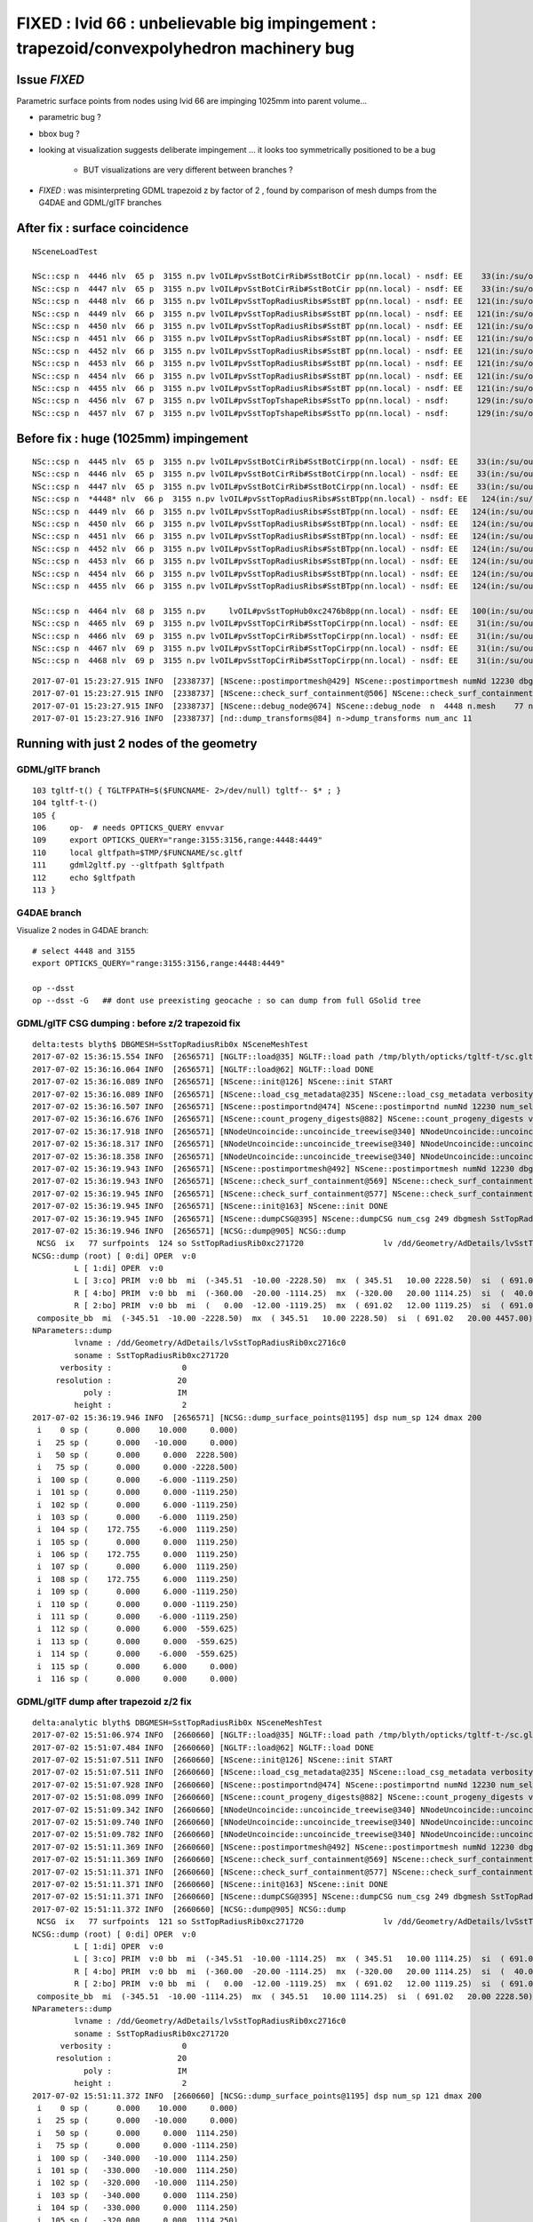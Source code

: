 
FIXED : lvid 66 : unbelievable big impingement  : trapezoid/convexpolyhedron machinery bug
==============================================================================================

Issue *FIXED*
---------------

Parametric surface points from nodes using lvid 66 are impinging 1025mm into parent volume...

* parametric bug ?
* bbox bug ?

* looking at visualization suggests deliberate impingement ... it looks 
  too symmetrically positioned to be a bug  

    * BUT visualizations are very different between branches ?

* *FIXED* : was misinterpreting GDML trapezoid z by factor of 2 , found 
  by comparison of mesh dumps from the G4DAE and GDML/glTF branches


After fix : surface coincidence
---------------------------------

::

    NSceneLoadTest 

    NSc::csp n  4446 nlv  65 p  3155 n.pv lvOIL#pvSstBotCirRib#SstBotCir pp(nn.local) - nsdf: EE    33(in:/su/ou/er)  27   6   0   6   -430.000    -0.000 ep 1.000000e-03 [-4.300000e+02,-0.000000e+00] 
    NSc::csp n  4447 nlv  65 p  3155 n.pv lvOIL#pvSstBotCirRib#SstBotCir pp(nn.local) - nsdf: EE    33(in:/su/ou/er)  27   6   0   6   -430.000    -0.000 ep 1.000000e-03 [-4.300000e+02,-0.000000e+00] 
    NSc::csp n  4448 nlv  66 p  3155 n.pv lvOIL#pvSstTopRadiusRibs#SstBT pp(nn.local) - nsdf: EE   121(in:/su/ou/er)  12 109   0 109   -340.000     0.000 ep 1.000000e-03 [-3.400000e+02,0.000000e+00] 
    NSc::csp n  4449 nlv  66 p  3155 n.pv lvOIL#pvSstTopRadiusRibs#SstBT pp(nn.local) - nsdf: EE   121(in:/su/ou/er)  12 109   0 109   -340.000     0.000 ep 1.000000e-03 [-3.400000e+02,0.000000e+00] 
    NSc::csp n  4450 nlv  66 p  3155 n.pv lvOIL#pvSstTopRadiusRibs#SstBT pp(nn.local) - nsdf: EE   121(in:/su/ou/er)  12 109   0 109   -340.000     0.000 ep 1.000000e-03 [-3.400000e+02,0.000000e+00] 
    NSc::csp n  4451 nlv  66 p  3155 n.pv lvOIL#pvSstTopRadiusRibs#SstBT pp(nn.local) - nsdf: EE   121(in:/su/ou/er)  12 109   0 109   -340.000     0.000 ep 1.000000e-03 [-3.400000e+02,0.000000e+00] 
    NSc::csp n  4452 nlv  66 p  3155 n.pv lvOIL#pvSstTopRadiusRibs#SstBT pp(nn.local) - nsdf: EE   121(in:/su/ou/er)  12 109   0 109   -340.000     0.000 ep 1.000000e-03 [-3.400000e+02,0.000000e+00] 
    NSc::csp n  4453 nlv  66 p  3155 n.pv lvOIL#pvSstTopRadiusRibs#SstBT pp(nn.local) - nsdf: EE   121(in:/su/ou/er)  12 109   0 109   -340.000     0.000 ep 1.000000e-03 [-3.400000e+02,0.000000e+00] 
    NSc::csp n  4454 nlv  66 p  3155 n.pv lvOIL#pvSstTopRadiusRibs#SstBT pp(nn.local) - nsdf: EE   121(in:/su/ou/er)  12 109   0 109   -340.000     0.000 ep 1.000000e-03 [-3.400000e+02,0.000000e+00] 
    NSc::csp n  4455 nlv  66 p  3155 n.pv lvOIL#pvSstTopRadiusRibs#SstBT pp(nn.local) - nsdf: EE   121(in:/su/ou/er)  12 109   0 109   -340.000     0.000 ep 1.000000e-03 [-3.400000e+02,0.000000e+00] 
    NSc::csp n  4456 nlv  67 p  3155 n.pv lvOIL#pvSstTopTshapeRibs#SstTo pp(nn.local) - nsdf:      129(in:/su/ou/er) 129   0   0   0   -339.421   -80.579 ep 1.000000e-03 [-3.394209e+02,-8.057910e+01] 
    NSc::csp n  4457 nlv  67 p  3155 n.pv lvOIL#pvSstTopTshapeRibs#SstTo pp(nn.local) - nsdf:      129(in:/su/ou/er) 129   0   0   0   -339.421   -80.579 ep 1.000000e-03 [-3.394209e+02,-8.057910e+01] 


Before fix : huge (1025mm) impingement
----------------------------------------

::

    NSc::csp n  4445 nlv  65 p  3155 n.pv lvOIL#pvSstBotCirRib#SstBotCirpp(nn.local) - nsdf: EE    33(in:/su/ou/er)  27   6   0   6   -430.000    -0.000 ep 1.000000e-03 [-4.300000e+02,-0.000000e+00] 
    NSc::csp n  4446 nlv  65 p  3155 n.pv lvOIL#pvSstBotCirRib#SstBotCirpp(nn.local) - nsdf: EE    33(in:/su/ou/er)  27   6   0   6   -430.000    -0.000 ep 1.000000e-03 [-4.300000e+02,-0.000000e+00] 
    NSc::csp n  4447 nlv  65 p  3155 n.pv lvOIL#pvSstBotCirRib#SstBotCirpp(nn.local) - nsdf: EE    33(in:/su/ou/er)  27   6   0   6   -430.000    -0.000 ep 1.000000e-03 [-4.300000e+02,-0.000000e+00] 
    NSc::csp n  *4448* nlv  66 p  3155 n.pv lvOIL#pvSstTopRadiusRibs#SstBTpp(nn.local) - nsdf: EE   124(in:/su/ou/er)   0  96  28 124      0.000  1025.250 ep 1.000000e-03 [0.000000e+00,1.025250e+03] 
    NSc::csp n  4449 nlv  66 p  3155 n.pv lvOIL#pvSstTopRadiusRibs#SstBTpp(nn.local) - nsdf: EE   124(in:/su/ou/er)   0  96  28 124      0.000  1025.250 ep 1.000000e-03 [0.000000e+00,1.025250e+03] 
    NSc::csp n  4450 nlv  66 p  3155 n.pv lvOIL#pvSstTopRadiusRibs#SstBTpp(nn.local) - nsdf: EE   124(in:/su/ou/er)   0  96  28 124      0.000  1025.250 ep 1.000000e-03 [0.000000e+00,1.025250e+03] 
    NSc::csp n  4451 nlv  66 p  3155 n.pv lvOIL#pvSstTopRadiusRibs#SstBTpp(nn.local) - nsdf: EE   124(in:/su/ou/er)   0  96  28 124      0.000  1025.250 ep 1.000000e-03 [0.000000e+00,1.025250e+03] 
    NSc::csp n  4452 nlv  66 p  3155 n.pv lvOIL#pvSstTopRadiusRibs#SstBTpp(nn.local) - nsdf: EE   124(in:/su/ou/er)   0  96  28 124      0.000  1025.250 ep 1.000000e-03 [0.000000e+00,1.025250e+03] 
    NSc::csp n  4453 nlv  66 p  3155 n.pv lvOIL#pvSstTopRadiusRibs#SstBTpp(nn.local) - nsdf: EE   124(in:/su/ou/er)   0  96  28 124      0.000  1025.250 ep 1.000000e-03 [0.000000e+00,1.025250e+03] 
    NSc::csp n  4454 nlv  66 p  3155 n.pv lvOIL#pvSstTopRadiusRibs#SstBTpp(nn.local) - nsdf: EE   124(in:/su/ou/er)   0  96  28 124      0.000  1025.250 ep 1.000000e-03 [0.000000e+00,1.025250e+03] 
    NSc::csp n  4455 nlv  66 p  3155 n.pv lvOIL#pvSstTopRadiusRibs#SstBTpp(nn.local) - nsdf: EE   124(in:/su/ou/er)   0  96  28 124      0.000  1025.250 ep 1.000000e-03 [0.000000e+00,1.025250e+03] 

    NSc::csp n  4464 nlv  68 p  3155 n.pv     lvOIL#pvSstTopHub0xc2476b8pp(nn.local) - nsdf: EE   100(in:/su/ou/er)  75  25   0  25   -340.000     0.000 ep 1.000000e-03 [-3.400000e+02,0.000000e+00] 
    NSc::csp n  4465 nlv  69 p  3155 n.pv lvOIL#pvSstTopCirRib#SstTopCirpp(nn.local) - nsdf: EE    31(in:/su/ou/er)  26   5   0   5   -231.890     0.000 ep 1.000000e-03 [-2.318901e+02,0.000000e+00] 
    NSc::csp n  4466 nlv  69 p  3155 n.pv lvOIL#pvSstTopCirRib#SstTopCirpp(nn.local) - nsdf: EE    31(in:/su/ou/er)  26   5   0   5   -231.890     0.000 ep 1.000000e-03 [-2.318901e+02,0.000000e+00] 
    NSc::csp n  4467 nlv  69 p  3155 n.pv lvOIL#pvSstTopCirRib#SstTopCirpp(nn.local) - nsdf: EE    31(in:/su/ou/er)  26   5   0   5   -231.890     0.000 ep 1.000000e-03 [-2.318901e+02,0.000000e+00] 
    NSc::csp n  4468 nlv  69 p  3155 n.pv lvOIL#pvSstTopCirRib#SstTopCirpp(nn.local) - nsdf: EE    31(in:/su/ou/er)  26   5   0   5   -231.890     0.000 ep 1.000000e-03 [-2.318901e+02,0.000000e+00] 



::

    2017-07-01 15:23:27.915 INFO  [2338737] [NScene::postimportmesh@429] NScene::postimportmesh numNd 12230 dbgnode 4448 dbgnode_list 1 verbosity 1
    2017-07-01 15:23:27.915 INFO  [2338737] [NScene::check_surf_containment@506] NScene::check_surf_containment (csc) verbosity 1
    2017-07-01 15:23:27.915 INFO  [2338737] [NScene::debug_node@674] NScene::debug_node  n  4448 n.mesh    77 n.lv  66 p.lv  90 p  3155 n.pv lvOIL#pvSstTopRadiusRibs#SstBT
    2017-07-01 15:23:27.916 INFO  [2338737] [nd::dump_transforms@84] n->dump_transforms num_anc 11



Running with just 2 nodes of the geometry
---------------------------------------------

GDML/glTF branch
~~~~~~~~~~~~~~~~~~~~

::

    103 tgltf-t() { TGLTFPATH=$($FUNCNAME- 2>/dev/null) tgltf-- $* ; }
    104 tgltf-t-()
    105 {   
    106     op-  # needs OPTICKS_QUERY envvar 
    109     export OPTICKS_QUERY="range:3155:3156,range:4448:4449"
    110     local gltfpath=$TMP/$FUNCNAME/sc.gltf
    111     gdml2gltf.py --gltfpath $gltfpath
    112     echo $gltfpath
    113 }


G4DAE branch
~~~~~~~~~~~~~~~~~

Visualize 2 nodes in G4DAE branch::

    # select 4448 and 3155
    export OPTICKS_QUERY="range:3155:3156,range:4448:4449"

    op --dsst
    op --dsst -G   ## dont use preexisting geocache : so can dump from full GSolid tree



GDML/glTF CSG dumping : before z/2 trapezoid fix
~~~~~~~~~~~~~~~~~~~~~~~~~~~~~~~~~~~~~~~~~~~~~~~~~~~

::

    delta:tests blyth$ DBGMESH=SstTopRadiusRib0x NSceneMeshTest 
    2017-07-02 15:36:15.554 INFO  [2656571] [NGLTF::load@35] NGLTF::load path /tmp/blyth/opticks/tgltf-t/sc.gltf
    2017-07-02 15:36:16.064 INFO  [2656571] [NGLTF::load@62] NGLTF::load DONE
    2017-07-02 15:36:16.089 INFO  [2656571] [NScene::init@126] NScene::init START
    2017-07-02 15:36:16.089 INFO  [2656571] [NScene::load_csg_metadata@235] NScene::load_csg_metadata verbosity 1 num_meshes 249
    2017-07-02 15:36:16.507 INFO  [2656571] [NScene::postimportnd@474] NScene::postimportnd numNd 12230 num_selected 2 dbgnode -1 dbgnode_list 0 verbosity 1
    2017-07-02 15:36:16.676 INFO  [2656571] [NScene::count_progeny_digests@882] NScene::count_progeny_digests verbosity 1 node_count 12230 digest_size 249
    2017-07-02 15:36:17.918 INFO  [2656571] [NNodeUncoincide::uncoincide_treewise@340] NNodeUncoincide::uncoincide_tree TRYING root.left UNCOINCIDE_UNCYCO  root union difference cylinder cone  left union cylinder  right cone 
    2017-07-02 15:36:18.317 INFO  [2656571] [NNodeUncoincide::uncoincide_treewise@340] NNodeUncoincide::uncoincide_tree TRYING root.left UNCOINCIDE_UNCYCO  root union difference cylinder cone  left union cylinder  right cone 
    2017-07-02 15:36:18.358 INFO  [2656571] [NNodeUncoincide::uncoincide_treewise@340] NNodeUncoincide::uncoincide_tree TRYING root.left UNCOINCIDE_UNCYCO  root union difference cylinder cone  left union cylinder  right cone 
    2017-07-02 15:36:19.943 INFO  [2656571] [NScene::postimportmesh@492] NScene::postimportmesh numNd 12230 dbgnode -1 dbgnode_list 0 verbosity 1
    2017-07-02 15:36:19.943 INFO  [2656571] [NScene::check_surf_containment@569] NScene::check_surf_containment (csc) verbosity 1
    2017-07-02 15:36:19.945 INFO  [2656571] [NScene::check_surf_containment@577] NScene::check_surf_containment (csc) verbosity 1 tot 12230 surferr       0       0       0       0
    2017-07-02 15:36:19.945 INFO  [2656571] [NScene::init@163] NScene::init DONE
    2017-07-02 15:36:19.945 INFO  [2656571] [NScene::dumpCSG@395] NScene::dumpCSG num_csg 249 dbgmesh SstTopRadiusRib0x
    2017-07-02 15:36:19.946 INFO  [2656571] [NCSG::dump@905] NCSG::dump
     NCSG  ix   77 surfpoints  124 so SstTopRadiusRib0xc271720                 lv /dd/Geometry/AdDetails/lvSstTopRadiusRib0xc2716c0
    NCSG::dump (root) [ 0:di] OPER  v:0
             L [ 1:di] OPER  v:0
             L [ 3:co] PRIM  v:0 bb  mi  (-345.51  -10.00 -2228.50)  mx  ( 345.51   10.00 2228.50)  si  ( 691.02   20.00 4457.00) 
             R [ 4:bo] PRIM  v:0 bb  mi  (-360.00  -20.00 -1114.25)  mx  (-320.00   20.00 1114.25)  si  (  40.00   40.00 2228.50) 
             R [ 2:bo] PRIM  v:0 bb  mi  (   0.00  -12.00 -1119.25)  mx  ( 691.02   12.00 1119.25)  si  ( 691.02   24.00 2238.50) 
     composite_bb  mi  (-345.51  -10.00 -2228.50)  mx  ( 345.51   10.00 2228.50)  si  ( 691.02   20.00 4457.00) 
    NParameters::dump
             lvname : /dd/Geometry/AdDetails/lvSstTopRadiusRib0xc2716c0
             soname : SstTopRadiusRib0xc271720
          verbosity :               0
         resolution :              20
               poly :              IM
             height :               2
    2017-07-02 15:36:19.946 INFO  [2656571] [NCSG::dump_surface_points@1195] dsp num_sp 124 dmax 200
     i    0 sp (      0.000    10.000     0.000)
     i   25 sp (      0.000   -10.000     0.000)
     i   50 sp (      0.000     0.000  2228.500)
     i   75 sp (      0.000     0.000 -2228.500)
     i  100 sp (      0.000    -6.000 -1119.250)
     i  101 sp (      0.000     0.000 -1119.250)
     i  102 sp (      0.000     6.000 -1119.250)
     i  103 sp (      0.000    -6.000  1119.250)
     i  104 sp (    172.755    -6.000  1119.250)
     i  105 sp (      0.000     0.000  1119.250)
     i  106 sp (    172.755     0.000  1119.250)
     i  107 sp (      0.000     6.000  1119.250)
     i  108 sp (    172.755     6.000  1119.250)
     i  109 sp (      0.000     6.000 -1119.250)
     i  110 sp (      0.000     0.000 -1119.250)
     i  111 sp (      0.000    -6.000 -1119.250)
     i  112 sp (      0.000     6.000  -559.625)
     i  113 sp (      0.000     0.000  -559.625)
     i  114 sp (      0.000    -6.000  -559.625)
     i  115 sp (      0.000     6.000     0.000)
     i  116 sp (      0.000     0.000     0.000)


GDML/glTF dump after trapezoid z/2 fix
~~~~~~~~~~~~~~~~~~~~~~~~~~~~~~~~~~~~~~~~~

::

    delta:analytic blyth$ DBGMESH=SstTopRadiusRib0x NSceneMeshTest 
    2017-07-02 15:51:06.974 INFO  [2660660] [NGLTF::load@35] NGLTF::load path /tmp/blyth/opticks/tgltf-t-/sc.gltf
    2017-07-02 15:51:07.484 INFO  [2660660] [NGLTF::load@62] NGLTF::load DONE
    2017-07-02 15:51:07.511 INFO  [2660660] [NScene::init@126] NScene::init START
    2017-07-02 15:51:07.511 INFO  [2660660] [NScene::load_csg_metadata@235] NScene::load_csg_metadata verbosity 1 num_meshes 249
    2017-07-02 15:51:07.928 INFO  [2660660] [NScene::postimportnd@474] NScene::postimportnd numNd 12230 num_selected 2 dbgnode -1 dbgnode_list 0 verbosity 1
    2017-07-02 15:51:08.099 INFO  [2660660] [NScene::count_progeny_digests@882] NScene::count_progeny_digests verbosity 1 node_count 12230 digest_size 249
    2017-07-02 15:51:09.342 INFO  [2660660] [NNodeUncoincide::uncoincide_treewise@340] NNodeUncoincide::uncoincide_tree TRYING root.left UNCOINCIDE_UNCYCO  root union difference cylinder cone  left union cylinder  right cone 
    2017-07-02 15:51:09.740 INFO  [2660660] [NNodeUncoincide::uncoincide_treewise@340] NNodeUncoincide::uncoincide_tree TRYING root.left UNCOINCIDE_UNCYCO  root union difference cylinder cone  left union cylinder  right cone 
    2017-07-02 15:51:09.782 INFO  [2660660] [NNodeUncoincide::uncoincide_treewise@340] NNodeUncoincide::uncoincide_tree TRYING root.left UNCOINCIDE_UNCYCO  root union difference cylinder cone  left union cylinder  right cone 
    2017-07-02 15:51:11.369 INFO  [2660660] [NScene::postimportmesh@492] NScene::postimportmesh numNd 12230 dbgnode -1 dbgnode_list 0 verbosity 1
    2017-07-02 15:51:11.369 INFO  [2660660] [NScene::check_surf_containment@569] NScene::check_surf_containment (csc) verbosity 1
    2017-07-02 15:51:11.371 INFO  [2660660] [NScene::check_surf_containment@577] NScene::check_surf_containment (csc) verbosity 1 tot 12230 surferr       0       0       0       0
    2017-07-02 15:51:11.371 INFO  [2660660] [NScene::init@163] NScene::init DONE
    2017-07-02 15:51:11.371 INFO  [2660660] [NScene::dumpCSG@395] NScene::dumpCSG num_csg 249 dbgmesh SstTopRadiusRib0x
    2017-07-02 15:51:11.372 INFO  [2660660] [NCSG::dump@905] NCSG::dump
     NCSG  ix   77 surfpoints  121 so SstTopRadiusRib0xc271720                 lv /dd/Geometry/AdDetails/lvSstTopRadiusRib0xc2716c0
    NCSG::dump (root) [ 0:di] OPER  v:0
             L [ 1:di] OPER  v:0
             L [ 3:co] PRIM  v:0 bb  mi  (-345.51  -10.00 -1114.25)  mx  ( 345.51   10.00 1114.25)  si  ( 691.02   20.00 2228.50) 
             R [ 4:bo] PRIM  v:0 bb  mi  (-360.00  -20.00 -1114.25)  mx  (-320.00   20.00 1114.25)  si  (  40.00   40.00 2228.50) 
             R [ 2:bo] PRIM  v:0 bb  mi  (   0.00  -12.00 -1119.25)  mx  ( 691.02   12.00 1119.25)  si  ( 691.02   24.00 2238.50) 
     composite_bb  mi  (-345.51  -10.00 -1114.25)  mx  ( 345.51   10.00 1114.25)  si  ( 691.02   20.00 2228.50) 
    NParameters::dump
             lvname : /dd/Geometry/AdDetails/lvSstTopRadiusRib0xc2716c0
             soname : SstTopRadiusRib0xc271720
          verbosity :               0
         resolution :              20
               poly :              IM
             height :               2
    2017-07-02 15:51:11.372 INFO  [2660660] [NCSG::dump_surface_points@1195] dsp num_sp 121 dmax 200
     i    0 sp (      0.000    10.000     0.000)
     i   25 sp (      0.000   -10.000     0.000)
     i   50 sp (      0.000     0.000  1114.250)
     i   75 sp (      0.000     0.000 -1114.250)
     i  100 sp (   -340.000   -10.000  1114.250)
     i  101 sp (   -330.000   -10.000  1114.250)
     i  102 sp (   -320.000   -10.000  1114.250)
     i  103 sp (   -340.000     0.000  1114.250)
     i  104 sp (   -330.000     0.000  1114.250)
     i  105 sp (   -320.000     0.000  1114.250)
     i  106 sp (   -340.000    10.000  1114.250)
     i  107 sp (   -330.000    10.000  1114.250)
     i  108 sp (   -320.000    10.000  1114.250)
     i  109 sp (   -320.000   -10.000  1114.250)
     i  110 sp (   -320.000     0.000  1114.250)
     i  111 sp (   -320.000    10.000  1114.250)
     i  112 sp (      0.000     6.000  -559.625)
     i  113 sp (      0.000     0.000  -559.625)
     i  114 sp (      0.000    -6.000  -559.625)
     i  115 sp (      0.000     6.000     0.000)
     i  116 sp (      0.000     0.000     0.000)
     i  117 sp (      0.000    -6.000     0.000)
     i  118 sp (      0.000     6.000   559.625)
     i  119 sp (      0.000     0.000   559.625)
     i  120 sp (      0.000    -6.000   559.625)


G4DAE GMesh dumping from G4DAE 
~~~~~~~~~~~~~~~~~~~~~~~~~~~~~~~~~

::

    delta:opticksnpy blyth$ op --dsst --gmeshlib --dbgmesh SstTopRadiusRib0x
    === op-cmdline-binary-match : finds 1st argument with associated binary : --gmeshlib
    240 -rwxr-xr-x  1 blyth  staff  120332 Jul  2 15:24 /usr/local/opticks/lib/GMeshLibTest
    proceeding : /usr/local/opticks/lib/GMeshLibTest --dsst --gmeshlib --dbgmesh SstTopRadiusRib0x
    2017-07-02 15:24:29.815 INFO  [2653035] [GMeshLib::loadMeshes@182] idpath /usr/local/opticks/opticksdata/export/DayaBay_VGDX_20140414-1300/g4_00.4d0ba6665a8a501401e989b108a23ae1.dae
    2017-07-02 15:24:29.847 INFO  [2653035] [GMesh::dump@1119] GMesh::dump num_vertices 14 num_faces 24 num_solids 0 name SstTopRadiusRib0xc271720
     low  -
     high -
     dim  -
     cen  - extent 0
     ce   (     0.000      0.000      0.000   1114.250)
     bb.max   (   345.510     10.000   1114.250)
     bb.min   (  -345.510    -10.000  -1114.250)
        0 vtx (   -80.000    -10.000  -1114.250) nrm (     0.000      0.000     -1.000)
        1 vtx (   -80.000     10.000  -1114.250) nrm (     0.000      0.000     -1.000)
        2 vtx (    80.000     10.000  -1114.250) nrm (     0.000      0.000     -1.000)
        3 vtx (    80.000    -10.000  -1114.250) nrm (     0.000      0.000     -1.000)
        4 vtx (   345.510     10.000   1114.250) nrm (     0.993      0.000     -0.118)
        5 vtx (   345.510    -10.000   1114.250) nrm (     0.993      0.000     -0.118)
        6 vtx (  -345.510    -10.000   1114.250) nrm (     0.000     -0.000      1.000)
        7 vtx (  -345.510     10.000   1114.250) nrm (     0.000     -0.000      1.000)
        8 vtx (  -345.502     10.000   1114.180) nrm (    -0.993      0.000     -0.118)
        9 vtx (  -345.502    -10.000   1114.180) nrm (    -0.993      0.000     -0.118)
       10 vtx (  -319.949    -10.000    899.707) nrm (    -0.993     -0.000     -0.118)
       11 vtx (  -319.949     10.000    899.707) nrm (    -0.993     -0.000     -0.118)
       12 vtx (  -319.949     10.000   1114.180) nrm (    -0.000      1.000     -0.000)
       13 vtx (  -319.949    -10.000   1114.180) nrm (     0.000     -1.000      0.000)

    2017-07-02 15:24:29.847 INFO  [2653035] [GMesh::dump@1171]  num_faces 24
     fac     0      0     1     2 
     fac     1      0     2     3 
     fac     2      4     5     3 
     fac     3      4     3     2 
     fac     4      6     5     4 
     fac     5      6     4     7 
     fac     6      8     9     6 
     fac     7      6     7     8 
     fac     8     10    11     1 
     fac     9      1     0    10 
     fac    10     12     8     7 




Inspecting GDML
--------------------


Treebase level::

    In [11]: sc.tree.findnode(4448)
    Out[11]: 
    Node 4448 : dig 082c pig ed09 depth 11 nchild 0  
    pv:PhysVol /dd/Geometry/AD/lvOIL#pvSstTopRadiusRibs#SstBTopRibs#SstTopRadiusRibRot0xc247fa0
     Position mm 1284.75 0.0 2477.5  Rotation deg 0.0 90.0 0.0  
    lv:[66] Volume /dd/Geometry/AdDetails/lvSstTopRadiusRib0xc2716c0 /dd/Materials/StainlessSteel0xc2adc00 SstTopRadiusRib0xc271720
       [242] Subtraction SstTopRadiusRib0xc271720  
         l:[240] Subtraction SstTopRadiusRibBase-ChildForSstTopRadiusRib0xc26ed38  
         l:Trapezoid name:SstTopRadiusRibBase0xc271078 z:2228.5 x1:160.0 y1:20.0 x2:691.02 y2:20.0  
         r:[239] Box SstTopRadiusRibCut00xbf75428 mm rmin 0.0 rmax 0.0  x 40.0 y 40.0 z 2228.5  
         r:[241] Box SstTopRadiusRibCut10xc271190 mm rmin 0.0 rmax 0.0  x 691.02 y 24.0 z 2238.5  
       [17] Material /dd/Materials/StainlessSteel0xc2adc00 solid : Position mm 1284.75 0.0 2477.5  




GDML::


    .            X
                 |
                 |
                 | 
                 +------ Z
                /
               /
              Y 


    .            Z
                 |
                 |
                 | 
           X-----+
                /
               /
              Y 


    .  rotate 90 about Y ....    X -> Z,  Y->Y , Z-> -X 
                 

     6635       <physvol name="/dd/Geometry/AD/lvOIL#pvSstTopRadiusRibs#SstBTopRibs#SstTopRadiusRibRot0xc247fa0">
     6636         <volumeref ref="/dd/Geometry/AdDetails/lvSstTopRadiusRib0xc2716c0"/>
     6637         <position name="/dd/Geometry/AD/lvOIL#pvSstTopRadiusRibs#SstBTopRibs#SstTopRadiusRibRot0xc247fa0_pos" unit="mm" x="1284.75" y="0" z="2477.5"/>
     6638         <rotation name="/dd/Geometry/AD/lvOIL#pvSstTopRadiusRibs#SstBTopRibs#SstTopRadiusRibRot0xc247fa0_rot" unit="deg" x="0" y="90" z="0"/>
     6639       </physvol>

     ##  has both position and rotation, as is very common... 
     ##  scanning the GDML position appears to always preceed the rotation : 
     ##  but it makes no sense to position prior to rotating ?  
     ##  scale does appear but always uniform 1





::

    simon:analytic blyth$ DBGNODE=4448 NSceneLoadTest 

     i 10 a.idx   3155
        a.tr.t -1.000   0.000   0.000   0.000 
               -0.000  -1.000   0.000   0.000 
                0.000   0.000   1.000   0.000 
                0.000   0.000   7.500   1.000 

     this.idx   4448
     this.tr.t  0.000   0.000   1.000   0.000 
                0.000   1.000   0.000   0.000 
               -1.000   0.000   0.000   0.000 
              1284.750   0.000 2477.500   1.000 

     local points are model points transformed with transform->t (the placing transform) 
    nn.dump_points
             t  0.000   0.000   1.000   0.000 
                0.000   1.000   0.000   0.000 
               -1.000   0.000   0.000   0.000 
              1284.750   0.000 2477.500   1.000 

     # hmm placement has both a rotation (axis swapping) and a translation
     # using wrong order would mess things up ...
     #
     #
     # lightening bolt shape pointing down in Z ...


     model (      0.000     0.000  2228.500) local (   -943.750     0.000  2477.500)


     model (      0.000    -6.000  1119.250) local (    165.500    -6.000  2477.500)
     model (    172.755    -6.000  1119.250) local (    165.500    -6.000  2650.255)
     model (    172.755     6.000  1119.250) local (    165.500     6.000  2650.255)
     model (    172.755     0.000  1119.250) local (    165.500     0.000  2650.255)
     model (      0.000     0.000  1119.250) local (    165.500     0.000  2477.500)
     model (      0.000     6.000  1119.250) local (    165.500     6.000  2477.500)
     model (      0.000     0.000  1119.250) local (    165.500     0.000  2477.500)
     model (      0.000    -6.000  1119.250) local (    165.500    -6.000  2477.500)


     model (      0.000    10.000     0.000) local (   1284.750    10.000  2477.500)
     model (      0.000     6.000     0.000) local (   1284.750     6.000  2477.500)
     model (      0.000     0.000     0.000) local (   1284.750     0.000  2477.500)
     model (      0.000    -6.000     0.000) local (   1284.750    -6.000  2477.500)
     model (      0.000   -10.000     0.000) local (   1284.750   -10.000  2477.500)


     model (      0.000     6.000   559.625) local (    725.125     6.000  2477.500)
     model (      0.000     0.000   559.625) local (    725.125     0.000  2477.500)
     model (      0.000    -6.000   559.625) local (    725.125    -6.000  2477.500)

     model (      0.000     6.000  -559.625) local (   1844.375     6.000  2477.500)
     model (      0.000     0.000  -559.625) local (   1844.375     0.000  2477.500)
     model (      0.000    -6.000  -559.625) local (   1844.375    -6.000  2477.500)

     model (      0.000     0.000 -1119.250) local (   2404.000     0.000  2477.500)
     model (      0.000     0.000 -1119.250) local (   2404.000     0.000  2477.500)
     model (      0.000    -6.000 -1119.250) local (   2404.000    -6.000  2477.500)
     model (      0.000    -6.000 -1119.250) local (   2404.000    -6.000  2477.500)
     model (      0.000     6.000 -1119.250) local (   2404.000     6.000  2477.500)

     model (      0.000     0.000 -2228.500) local (   3513.250     0.000  2477.500)



DONE : fixed tbool bash/python generation to handle convexpolyhedra such as trapezoid
----------------------------------------------------------------------------------------

* required dumping planes and bbox in param2 and param3


tbool90 : parent node big cylinder
~~~~~~~~~~~~~~~~~~~~~~~~~~~~~~~~~~~~

::

     62 tbool90--(){ cat << EOP
     63 
     64 import logging
     65 import numpy as np
     66 log = logging.getLogger(__name__)
     67 from opticks.ana.base import opticks_main
     68 from opticks.analytic.csg import CSG  
     69 args = opticks_main(csgpath="$TMP/tbool/90")
     70 
     71 CSG.boundary = args.testobject
     72 CSG.kwa = dict(verbosity="0", poly="IM", resolution="20")
     73 #CSG.kwa = dict(verbosity="0", poly="HY", level="5")
     74 
     75 
     76 a = CSG("cylinder", param = [0.000,0.000,0.000,2488.000],param1 = [-2477.500,2477.500,0.000,0.000])
     77 
     78 
     79 obj = a
     80 
     81 con = CSG("sphere",  param=[0,0,0,10], container="1", containerscale="2", boundary=args.container , poly="IM", resolution="20" )
     82 CSG.Serialize([con, obj], args.csgpath )
     83 
     84 EOP
     85 }



NScene::debug_node point dumping, parent frame points on surface of cylinder::

    2017-07-01 15:07:10.633 INFO  [2334543] [NScene::debug_node@702] pp.classify(pp.local)
    NSDF::classify i    0 q (   2488.000     0.000 -2477.500) sd   -0.00000 sd(sci) -0.00000e+00 pt POINT_SURFACE
    NSDF::classify i    1 q (     -0.000  2488.000 -2477.500) sd   -0.00000 sd(sci) -0.00000e+00 pt POINT_SURFACE
    NSDF::classify i    2 q (  -2488.000    -0.000 -2477.500) sd   -0.00000 sd(sci) -0.00000e+00 pt POINT_SURFACE
    NSDF::classify i    3 q (      0.000 -2488.000 -2477.500) sd   -0.00000 sd(sci) -0.00000e+00 pt POINT_SURFACE
    NSDF::classify i    4 q (   2488.000     0.000 -2477.500) sd   -0.00000 sd(sci) -0.00000e+00 pt POINT_SURFACE
    NSDF::classify i    5 q (   2488.000     0.000 -1300.688) sd    0.00000 sd(sci) 0.00000e+00 pt POINT_SURFACE
    NSDF::classify i    6 q (     -0.000  2488.000 -1300.688) sd    0.00000 sd(sci) 0.00000e+00 pt POINT_SURFACE
    NSDF::classify i    7 q (  -2488.000    -0.000 -1300.688) sd    0.00000 sd(sci) 0.00000e+00 pt POINT_SURFACE
    NSDF::classify i    8 q (      0.000 -2488.000 -1300.688) sd    0.00000 sd(sci) 0.00000e+00 pt POINT_SURFACE
    NSDF::classify i    9 q (   2488.000     0.000 -1300.688) sd    0.00000 sd(sci) 0.00000e+00 pt POINT_SURFACE

    2017-07-01 15:07:10.634 INFO  [2334543] [NScene::debug_node@707] nn.classify(nn.local)
    NSDF::classify i    0 q (   1284.750    10.000  2477.500) sd    0.00000 sd(sci) 0.00000e+00 pt POINT_SURFACE
    NSDF::classify i    1 q (   1284.750    10.000  2477.500) sd    0.00000 sd(sci) 0.00000e+00 pt POINT_SURFACE
    NSDF::classify i    2 q (   1284.750    10.000  2477.500) sd    0.00000 sd(sci) 0.00000e+00 pt POINT_SURFACE
    NSDF::classify i    3 q (   1284.750    10.000  2477.500) sd    0.00000 sd(sci) 0.00000e+00 pt POINT_SURFACE
    NSDF::classify i    4 q (   1284.750    10.000  2477.500) sd    0.00000 sd(sci) 0.00000e+00 pt POINT_SURFACE
    NSDF::classify i    5 q (   1284.750    10.000  2477.500) sd    0.00000 sd(sci) 0.00000e+00 pt POINT_SURFACE
    NSDF::classify i    6 q (   1284.750    10.000  2477.500) sd    0.00000 sd(sci) 0.00000e+00 pt POINT_SURFACE
    NSDF::classify i    7 q (   1284.750    10.000  2477.500) sd    0.00000 sd(sci) 0.00000e+00 pt POINT_SURFACE
    NSDF::classify i    8 q (   1284.750    10.000  2477.500) sd    0.00000 sd(sci) 0.00000e+00 pt POINT_SURFACE







tbool66 generated
~~~~~~~~~~~~~~~~~~~~~

Its a trapezoid with two box3 subtracted.

* however playing around its apparent that box b doesnt intersect with a (or c)
  so are just getting a - c 


::

    opticks-tbool-vi 66

     62 tbool66--(){ cat << EOP
     63 
     64 import logging
     65 import numpy as np
     66 log = logging.getLogger(__name__)
     67 from opticks.ana.base import opticks_main
     68 from opticks.analytic.csg import CSG  
     69 args = opticks_main(csgpath="$TMP/tbool/66")
     70 
     71 CSG.boundary = args.testobject
     72 CSG.kwa = dict(verbosity="0", poly="IM", resolution="20")
     73 
     74 
     75 a = CSG("trapezoid", param = [0.000,0.000,0.000,0.000],param1 = [0.000,0.000,0.000,0.000])
     76 a.planes = np.zeros( (6,4), dtype=np.float32)
     77 a.planes[0] = [0.998,0.000,-0.059,212.379]
     78 a.planes[1] = [-0.998,0.000,-0.059,212.379]
     79 a.planes[2] = [0.000,1.000,-0.000,10.000]
     80 a.planes[3] = [0.000,-1.000,0.000,10.000]
     81 a.planes[4] = [0.000,-0.000,1.000,2228.500]
     82 a.planes[5] = [0.000,-0.000,-1.000,2228.500]
     83 # convexpolyhedron are defined by planes and require manual aabbox definition
     84 a.param2[:3] = [-345.510,-10.000,-2228.500]
     85 a.param3[:3] = [345.510,10.000,2228.500]
     86 
     87 b = CSG("box3", param = [40.000,40.000,2228.500,0.000],param1 = [0.000,0.000,0.000,0.000])
     88 b.transform = [[1.000,0.000,0.000,0.000],[0.000,1.000,0.000,0.000],[0.000,0.000,1.000,0.000],[-340.000,0.000,0.000,1.000]]
     89 ab = CSG("difference", left=a, right=b)
     90 
     91 c = CSG("box3", param = [691.020,24.000,2238.500,0.000],param1 = [0.000,0.000,0.000,0.000])
     92 c.transform = [[1.000,0.000,0.000,0.000],[0.000,1.000,0.000,0.000],[0.000,0.000,1.000,0.000],[345.510,0.000,0.000,1.000]]
     93 abc = CSG("difference", left=ab, right=c)
     94 
     95 
     96 
     97 obj = abc
     98 
     99 con = CSG("sphere",  param=[0,0,0,10], container="1", containerscale="2", boundary=args.container , poly="IM", resolution="20" )
    100 CSG.Serialize([con, obj], args.csgpath )
    101 
    102 EOP
    103 }


     4218     <volume name="/dd/Geometry/AdDetails/lvSstTopRadiusRib0xc2716c0">
     4219       <materialref ref="/dd/Materials/StainlessSteel0xc2adc00"/>
     4220       <solidref ref="SstTopRadiusRib0xc271720"/>
     4221     </volume>



     1042     <subtraction name="SstTopRadiusRib0xc271720">
     1043       <first ref="SstTopRadiusRibBase-ChildForSstTopRadiusRib0xc26ed38"/>
     1044       <second ref="SstTopRadiusRibCut10xc271190"/>
     1045       <position name="SstTopRadiusRib0xc271720_pos" unit="mm" x="345.51" y="0" z="0"/>
     1046     </subtraction>


     1034     <trd lunit="mm" name="SstTopRadiusRibBase0xc271078" x1="160" x2="691.02" y1="20" y2="20" z="2228.5"/>
     1035     <box lunit="mm" name="SstTopRadiusRibCut00xbf75428" x="40" y="40" z="2228.5"/>
     1036     <subtraction name="SstTopRadiusRibBase-ChildForSstTopRadiusRib0xc26ed38">
     1037       <first ref="SstTopRadiusRibBase0xc271078"/>
     1038       <second ref="SstTopRadiusRibCut00xbf75428"/>
     1039       <position name="SstTopRadiusRibBase-ChildForSstTopRadiusRib0xc26ed38_pos" unit="mm" x="-340" y="0" z="0"/>
     1040     </subtraction>





::

     74 
     75 
     76 a = CSG("trapezoid", param = [0.000,0.000,0.000,0.000],param1 = [0.000,0.000,0.000,0.000])
     77 b = CSG("box3", param = [40.000,40.000,2228.500,0.000],param1 = [0.000,0.000,0.000,0.000])
     78 b.transform = [[1.000,0.000,0.000,0.000],[0.000,1.000,0.000,0.000],[0.000,0.000,1.000,0.000],[-340.000,0.000,0.000,1.000]]
     79 ab = CSG("difference", left=a, right=b)
     80 
     81 c = CSG("box3", param = [691.020,24.000,2238.500,0.000],param1 = [0.000,0.000,0.000,0.000])
     82 c.transform = [[1.000,0.000,0.000,0.000],[0.000,1.000,0.000,0.000],[0.000,0.000,1.000,0.000],[345.510,0.000,0.000,1.000]]
     83 abc = CSG("difference", left=ab, right=c)
     84 










::

    simon:issues blyth$ opticks-;opticks-tbool 66
    opticks-tbool : sourcing /tmp/blyth/opticks/tgltf/extras/66/tbool66.bash
    args: 
    [2017-06-30 20:53:33,769] p17880 {/Users/blyth/opticks/analytic/csg.py:392} INFO - CSG.Serialize : writing 2 trees to directory /tmp/blyth/opticks/tbool/66 
    288 -rwxr-xr-x  1 blyth  staff  143804 Jun 29 13:25 /usr/local/opticks/lib/OKTest
    proceeding : /usr/local/opticks/lib/OKTest --animtimemax 20 --timemax 20 --geocenter --eye 1,0,0 --dbganalytic --test --testconfig analytic=1_csgpath=/tmp/blyth/opticks/tbool/66_name=66_mode=PyCsgInBox --torch --torchconfig type=sphere_photons=10000_frame=-1_transform=1.000,0.000,0.000,0.000,0.000,1.000,0.000,0.000,0.000,0.000,1.000,0.000,0.000,0.000,1000.000,1.000_source=0,0,0_target=0,0,1_time=0.1_radius=100_distance=400_zenithazimuth=0,1,0,1_material=GdDopedLS_wavelength=500 --torchdbg --tag 1 --cat tbool --save
    2017-06-30 20:53:34.033 INFO  [2232690] [OpticksDbg::postconfigure@49] OpticksDbg::postconfigure OpticksDbg  debug_photon  size: 0 elem: () other_photon  size: 0 elem: ()
    2017-06-30 20:53:34.202 INFO  [2232690] [*GMergedMesh::load@632] GMergedMesh::load dir /usr/local/opticks/opticksdata/export/DayaBay_VGDX_20140414-1300/g4_00.96ff965744a2f6b78c24e33c80d3a4cd.dae/GMergedMesh/0 -> cachedir /usr/local/opticks/opticksdata/export/DayaBay_VGDX_20140414-1300/g4_00.96ff965744a2f6b78c24e33c80d3a4cd.dae/GMergedMesh/0 index 0 version (null) existsdir 1
    2017-06-30 20:53:34.307 INFO  [2232690] [*GMergedMesh::load@632] GMergedMesh::load dir /usr/local/opticks/opticksdata/export/DayaBay_VGDX_20140414-1300/g4_00.96ff965744a2f6b78c24e33c80d3a4cd.dae/GMergedMesh/1 -> cachedir /usr/local/opticks/opticksdata/export/DayaBay_VGDX_20140414-1300/g4_00.96ff965744a2f6b78c24e33c80d3a4cd.dae/GMergedMesh/1 index 1 version (null) existsdir 1
    2017-06-30 20:53:34.386 INFO  [2232690] [GMaterialLib::postLoadFromCache@67] GMaterialLib::postLoadFromCache  nore 0 noab 0 nosc 0 xxre 0 xxab 0 xxsc 0 fxre 0 fxab 0 fxsc 0 groupvel 1
    2017-06-30 20:53:34.386 INFO  [2232690] [GMaterialLib::replaceGROUPVEL@552] GMaterialLib::replaceGROUPVEL  ni 38
    2017-06-30 20:53:34.386 INFO  [2232690] [GPropertyLib::getIndex@338] GPropertyLib::getIndex type GMaterialLib TRIGGERED A CLOSE  shortname [GdDopedLS]
    2017-06-30 20:53:34.387 INFO  [2232690] [GPropertyLib::close@384] GPropertyLib::close type GMaterialLib buf 38,2,39,4
    2017-06-30 20:53:34.392 INFO  [2232690] [GGeo::loadAnalyticPmt@772] GGeo::loadAnalyticPmt AnalyticPMTIndex 0 AnalyticPMTSlice ALL Path /usr/local/opticks/opticksdata/export/DayaBay/GPmt/0
    2017-06-30 20:53:34.401 WARN  [2232690] [GGeoTest::init@54] GGeoTest::init booting from m_ggeo 
    2017-06-30 20:53:34.401 WARN  [2232690] [GMaker::init@171] GMaker::init booting from cache
    2017-06-30 20:53:34.401 INFO  [2232690] [*GMergedMesh::load@632] GMergedMesh::load dir /usr/local/opticks/opticksdata/export/DayaBay_VGDX_20140414-1300/g4_00.96ff965744a2f6b78c24e33c80d3a4cd.dae/GMergedMesh/0 -> cachedir /usr/local/opticks/opticksdata/export/DayaBay_VGDX_20140414-1300/g4_00.96ff965744a2f6b78c24e33c80d3a4cd.dae/GMergedMesh/0 index 0 version (null) existsdir 1
    2017-06-30 20:53:34.515 INFO  [2232690] [*GMergedMesh::load@632] GMergedMesh::load dir /usr/local/opticks/opticksdata/export/DayaBay_VGDX_20140414-1300/g4_00.96ff965744a2f6b78c24e33c80d3a4cd.dae/GMergedMesh/1 -> cachedir /usr/local/opticks/opticksdata/export/DayaBay_VGDX_20140414-1300/g4_00.96ff965744a2f6b78c24e33c80d3a4cd.dae/GMergedMesh/1 index 1 version (null) existsdir 1
    2017-06-30 20:53:34.519 INFO  [2232690] [GMaterialLib::postLoadFromCache@67] GMaterialLib::postLoadFromCache  nore 0 noab 0 nosc 0 xxre 0 xxab 0 xxsc 0 fxre 0 fxab 0 fxsc 0 groupvel 1
    2017-06-30 20:53:34.519 INFO  [2232690] [GMaterialLib::replaceGROUPVEL@552] GMaterialLib::replaceGROUPVEL  ni 38
    2017-06-30 20:53:34.519 INFO  [2232690] [GPropertyLib::getIndex@338] GPropertyLib::getIndex type GMaterialLib TRIGGERED A CLOSE  shortname [GdDopedLS]
    2017-06-30 20:53:34.520 INFO  [2232690] [GPropertyLib::close@384] GPropertyLib::close type GMaterialLib buf 38,2,39,4
    2017-06-30 20:53:34.523 INFO  [2232690] [GGeoTest::loadCSG@212] GGeoTest::loadCSG  csgpath /tmp/blyth/opticks/tbool/66 verbosity 0
    2017-06-30 20:53:34.523 INFO  [2232690] [NCSG::Deserialize@984] NCSG::Deserialize VERBOSITY 0 basedir /tmp/blyth/opticks/tbool/66 txtpath /tmp/blyth/opticks/tbool/66/csg.txt nbnd 2
    Assertion failed: (idx < m_num_planes), function import_planes, file /Users/blyth/opticks/opticksnpy/NCSG.cpp, line 764.
    /Users/blyth/opticks/bin/op.sh: line 619: 18110 Abort trap: 6           /usr/local/opticks/lib/OKTest --animtimemax 20 --timemax 20 --geocenter --eye 1,0,0 --dbganalytic --test --testconfig analytic=1_csgpath=/tmp/blyth/opticks/tbool/66_name=66_mode=PyCsgInBox --torch --torchconfig type=sphere_photons=10000_frame=-1_transform=1.000,0.000,0.000,0.000,0.000,1.000,0.000,0.000,0.000,0.000,1.000,0.000,0.000,0.000,1000.000,1.000_source=0,0,0_target=0,0,1_time=0.1_radius=100_distance=400_zenithazimuth=0,1,0,1_material=GdDopedLS_wavelength=500 --torchdbg --tag 1 --cat tbool --save
    /Users/blyth/opticks/bin/op.sh RC 134
    simon:issues blyth$ 








::

    2017-07-01 16:52:32.153 INFO  [2377419] [*GScene::createVolumeTree@353] GScene::createVolumeTree DONE num_nodes: 12230
    2017-07-01 16:52:32.153 INFO  [2377419] [GScene::init@141] GScene::init createVolumeTrue selected_count 2
    2017-07-01 16:52:32.205 INFO  [2377419] [GScene::makeMergedMeshAndInstancedBuffers@647] GScene::makeMergedMeshAndInstancedBuffers num_repeats 1 START 
    Assertion failed: (0 && "plane placement not implemented"), function applyPlacementTransform, file /Users/blyth/opticks/ggeo/GParts.cc, line 531.
    Process 47317 stopped
    * thread #1: tid = 0x2446cb, 0x00007fff9672d866 libsystem_kernel.dylib`__pthread_kill + 10, queue = 'com.apple.main-thread', stop reason = signal SIGABRT
        frame #0: 0x00007fff9672d866 libsystem_kernel.dylib`__pthread_kill + 10
    libsystem_kernel.dylib`__pthread_kill + 10:
    -> 0x7fff9672d866:  jae    0x7fff9672d870            ; __pthread_kill + 20
       0x7fff9672d868:  movq   %rax, %rdi
       0x7fff9672d86b:  jmp    0x7fff9672a175            ; cerror_nocancel
       0x7fff9672d870:  retq   
    (lldb) 



